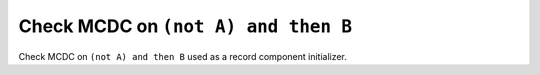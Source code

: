Check MCDC on ``(not A) and then B``
=====================================

Check MCDC on ``(not A) and then B``
used as a record component initializer.
